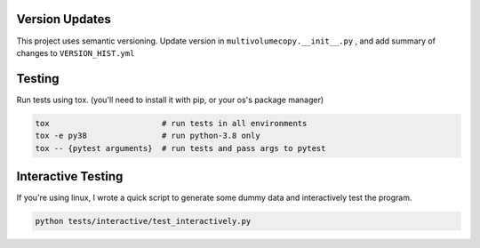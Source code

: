 Version Updates
---------------

This project uses semantic versioning.
Update version in ``multivolumecopy.__init__.py`` ,
and add summary of changes to ``VERSION_HIST.yml``


Testing
-------

Run tests using tox. (you'll need to install it with pip, or your os's package manager)

.. code-block:: bash

    tox                        # run tests in all environments
    tox -e py38                # run python-3.8 only
    tox -- {pytest arguments}  # run tests and pass args to pytest


Interactive Testing
-------------------

If you're using linux, I wrote a quick script to generate some dummy data
and interactively test the program.

.. code-block:: bash

    python tests/interactive/test_interactively.py


